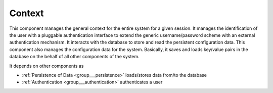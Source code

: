 .. _group___context:

Context
-------





This component manages the general context for the entire system for a given session. It manages the identification of the user with a pluggable authentication interface to extend the generic username/password scheme with an external authentication mechanism. It interacts with the database to store and read the persistent configuration data. This component also manages the configuration data for the system. Basically, it saves and loads key/value pairs in the database on the behalf of all other components of the system.

It depends on other components as

- :ref:`Persistence of Data <group___persistence>` loads/stores data from/to the database

- :ref:`Authentication <group___authentication>` authenticates a user


